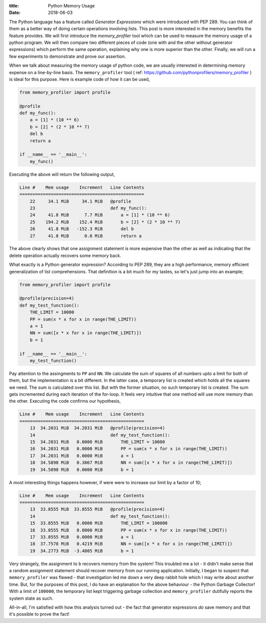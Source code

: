 :title: Python Memory Usage
:date: 2018-06-03

The Python language has a feature called `Generator Expressions` which were 
introduced with PEP 289. You can think of them as a better way of doing certain
operations involving lists. This post is more interested in the memory benefits
the feature provides. We will first introduce the `memory_profiler` tool which
can be used to measure the memory usage of a python program. We will then 
compare two different pieces of code (one with and the other without generator 
expressions) which perform the same operation, explaining why one is more 
superior than the other. Finally, we will run a few experiments to demonstrate 
and prove our assertion. 

.. PELICAN_END_SUMMARY 

When we talk about measuring the memory usage of python code, we are usually 
interested in determining memory expense on a line-by-line basis. The 
``memory_profiler`` tool ( ref: https://github.com/pythonprofilers/memory_profiler )
is ideal for this purpose. Here is example code of how it can be used,

.. code-block:: python

    from memory_profiler import profile

    @profile
    def my_func():
        a = [1] * (10 ** 6)
        b = [2] * (2 * 10 ** 7)
        del b
        return a

    if __name__ == '__main__':
        my_func()

Executing the above will return the following output,

.. code-block:: text

    Line #    Mem usage    Increment   Line Contents
    ================================================
        22     34.1 MiB     34.1 MiB   @profile
        23                             def my_func():
        24     41.8 MiB      7.7 MiB       a = [1] * (10 ** 6)
        25    194.2 MiB    152.4 MiB       b = [2] * (2 * 10 ** 7)
        26     41.8 MiB   -152.3 MiB       del b
        27     41.8 MiB      0.0 MiB       return a

The above clearly shows that one assignment statement is more expensive than the
other as well as indicating that the delete operation actually recovers some
memory back. 

What exactly is a Python generator expression? According to PEP 289, they are a
high performance, memory efficient generalization of list comprehensions. That 
definition is a bit much for my tastes, so let's just jump into an example;

.. code-block:: python

    from memory_profiler import profile

    @profile(precision=4)
    def my_test_function():
        THE_LIMIT = 10000
        PP = sum(x * x for x in range(THE_LIMIT))
        a = 1
        NN = sum([x * x for x in range(THE_LIMIT)])
        b = 1

    if __name__ == '__main__':
        my_test_function()

Pay attention to the assingments to ``PP`` and ``NN``. We calculate the sum of 
squares of all numbers upto a limit for both of them, but the implementation 
is a bit different. In the latter case, a temporary list is created which holds
all the squares we need. The sum is calculated over this list. But with the 
former situation, no such temporary list is created. The sum gets incremented
during each iteration of the for-loop. It feels very intuitive that one method
will use more memory than the other. Executing the code confirms our 
hypothesis,

.. code-block:: text

    Line #    Mem usage    Increment   Line Contents
    ================================================
        13  34.2031 MiB  34.2031 MiB   @profile(precision=4)
        14                             def my_test_function():
        15  34.2031 MiB   0.0000 MiB       THE_LIMIT = 10000
        16  34.2031 MiB   0.0000 MiB       PP = sum(x * x for x in range(THE_LIMIT))
        17  34.2031 MiB   0.0000 MiB       a = 1
        18  34.5898 MiB   0.3867 MiB       NN = sum([x * x for x in range(THE_LIMIT)])
        19  34.5898 MiB   0.0000 MiB       b = 1


A most interesting things happens however, if were were to increase our limit
by a factor of 10;

.. code-block:: text

    Line #    Mem usage    Increment   Line Contents
    ================================================
        13  33.8555 MiB  33.8555 MiB   @profile(precision=4)
        14                             def my_test_function():
        15  33.8555 MiB   0.0000 MiB       THE_LIMIT = 100000
        16  33.8555 MiB   0.0000 MiB       PP = sum(x * x for x in range(THE_LIMIT))
        17  33.8555 MiB   0.0000 MiB       a = 1
        18  37.7578 MiB   0.4219 MiB       NN = sum([x * x for x in range(THE_LIMIT)])
        19  34.2773 MiB  -3.4805 MiB       b = 1

Very strangely, the assignment to ``b`` recovers memory from the system! This 
troubled me a lot - it didn't make sense that a random assignment statement 
should recover memory from our running application. Initially, I began to 
suspect that ``memory_profiler`` was flawed - that investigation led me down a 
very deep rabbit hole which I may write about another time. But, for the 
purposes of this post, I do have an explanation for the above behaviour - the
Python Garbage Collector! With a limit of ``100000``, the temporary list kept
triggering garbage collection and ``memory_profiler`` dutifully reports the 
system state as such. 

All-in-all, I'm satisfied with how this analysis turned out - the fact that 
generator expressions *do* save memory and that it's possible to prove the 
fact! 
